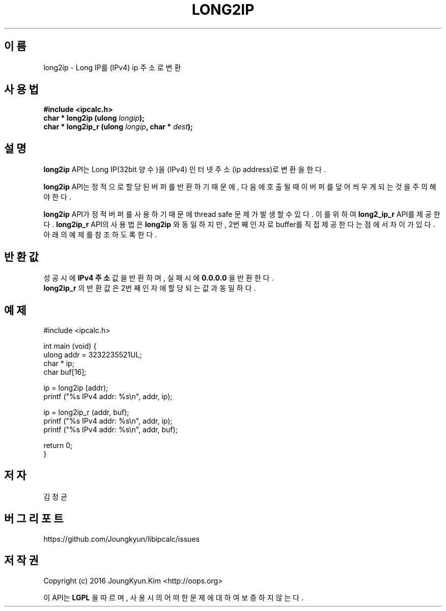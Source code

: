 .TH LONG2IP 3 "09 Jul 2016"

.SH 이름
long2ip \- Long IP를 (IPv4) ip 주소로 변환

.SH 사용법
.BI "#include <ipcalc.h>"
.br
.BI "char * long2ip (ulong " longip ");"
.br
.BI "char * long2ip_r (ulong " longip ", char * " dest ");"
.PP
.SH 설명
.BI long2ip
API는 Long IP(32bit 양수)을 (IPv4) 인터넷 주소(ip address)로 변환을 한다.
.PP
.BI long2ip
API는 정적으로 할당된 버퍼를 반환하기 때문에, 다음에 호출될 때 이 버퍼를
덮어씌우게 되는 것을 주의해야 한다.
.PP
.BI long2ip
API가 정적 버퍼를 사용하기 때문에 thread safe 문제가 발생할 수 있다. 이를 위하여
.BI long2_ip_r
API를 제공한다.
.BI long2ip_r
API의 사용법은
.BI long2ip
와 동일하지만, 2번째 인자로 buffer를 직접 제공한다는 점에서 차이가 있다. 아래의
예제를 참조 하도록 한다.

.SH 반환값
.PP
성공시에
.BI "IPv4 주소"
값을 반환하며, 실패시에
.BI "0.0.0.0"
을 반환한다.
.br
.BI long2ip_r
의 반환값은 2번째 인자에 할당되는 값과 동일하다.

.SH 예제
.nf
#include <ipcalc.h>

int main (void) {
    ulong addr = 3232235521UL;
    char * ip;
    char buf[16];

    ip = long2ip (addr);
    printf ("%s IPv4 addr: %s\\n", addr, ip);

    ip = long2ip_r (addr, buf);
    printf ("%s IPv4 addr: %s\\n", addr, ip);
    printf ("%s IPv4 addr: %s\\n", addr, buf);

    return 0;
}
.fi

.SH 저자
김정균

.SH 버그 리포트
https://github.com/Joungkyun/libipcalc/issues

.SH 저작권
Copyright (c) 2016 JoungKyun.Kim <http://oops.org>

이 API는 
.BI LGPL
을 따르며, 사용시의 어떠한 문제에 대하여 보증하지 않는다.
